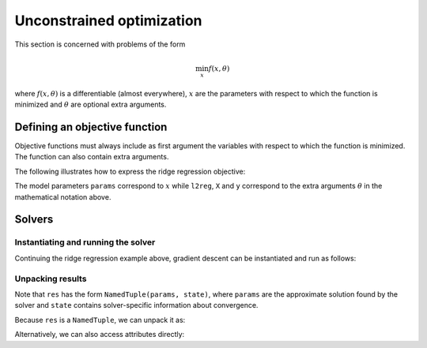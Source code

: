 .. _unconstrained_optim:

Unconstrained optimization
==========================

This section is concerned with problems of the form

.. math::

    \min_{x} f(x, \theta)

where :math:`f(x, \theta)` is a differentiable (almost everywhere), :math:`x`
are the parameters with respect to which the function is minimized and
:math:`\theta` are optional extra arguments.

Defining an objective function
------------------------------

Objective functions must always include as first argument the variables with
respect to which the function is minimized. The function can also contain extra
arguments.

The following illustrates how to express the ridge regression objective:


.. doctest::

  >>> import jax.numpy as jnp
  >>> def ridge_reg_objective(params, l2reg, X, y):
  ...   residuals = jnp.dot(X, params) - y
  ...   return jnp.mean(residuals ** 2) + 0.5 * l2reg * jnp.sum(params ** 2)


The model parameters ``params`` correspond to :math:`x` while ``l2reg``, ``X``
and ``y`` correspond to the extra arguments :math:`\theta` in the mathematical
notation above.

Solvers
-------

.. autosummary::
  :toctree: _autosummary

    jaxopt.BFGS
    jaxopt.GradientDescent
    jaxopt.LBFGS
    jaxopt.ScipyMinimize
    jaxopt.NonlinearCG


Instantiating and running the solver
~~~~~~~~~~~~~~~~~~~~~~~~~~~~~~~~~~~~

Continuing the ridge regression example above, gradient descent can be
instantiated and run as follows:

.. testsetup::

  def ridge_reg_objective(params, l2reg, X, y):
    residuals = jnp.dot(X, params) - y
    return jnp.mean(residuals ** 2) + 0.5 * l2reg * jnp.sum(params ** 2)

.. doctest::

  >>> import jaxopt
  >>> solver = jaxopt.LBFGS(fun=ridge_reg_objective, maxiter=500)
  >>> res = solver.run(init_params, l2reg=l2reg, X=X, y=y)

  >>> # Alternatively, we could have used one of these solvers as well:
  >>> # solver = jaxopt.GradientDescent(fun=ridge_reg_objective, maxiter=500)
  >>> # solver = jaxopt.ScipyMinimize(fun=ridge_reg_objective, method="L-BFGS-B", maxiter=500)
  >>> # solver = jaxopt.NonlinearCG(fun=ridge_reg_objective, method="polak-ribiere", maxiter=500)


Unpacking results
~~~~~~~~~~~~~~~~~

Note that ``res`` has the form ``NamedTuple(params, state)``, where ``params``
are the approximate solution found by the solver and ``state`` contains
solver-specific information about convergence.

Because ``res`` is a ``NamedTuple``, we can unpack it as:

.. doctest::

  >>> params, state = res
  >>> print(params, state)

Alternatively, we can also access attributes directly:

.. doctest::

  >>> print(res.params, res.state)
